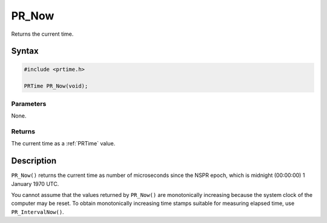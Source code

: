 PR_Now
======

Returns the current time.


Syntax
------

.. code::

   #include <prtime.h>

   PRTime PR_Now(void);


Parameters
~~~~~~~~~~

None.


Returns
~~~~~~~

The current time as a :ref:`PRTime` value.


Description
-----------

``PR_Now()`` returns the current time as number of microseconds since
the NSPR epoch, which is midnight (00:00:00) 1 January 1970 UTC.

You cannot assume that the values returned by ``PR_Now()`` are
monotonically increasing because the system clock of the computer may be
reset. To obtain monotonically increasing time stamps suitable for
measuring elapsed time, use ``PR_IntervalNow()``.
